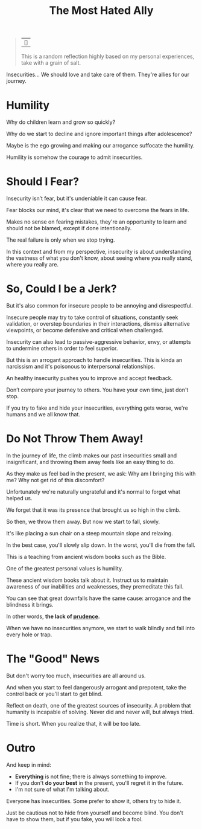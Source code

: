 #+title: The Most Hated Ally
#+filetags: awareness

#+begin_quote
| ~~

This is a random reflection highly based on my personal experiences, take with a grain of salt.
#+end_quote

Insecurities... We should love and take care of them. They're allies for our journey.

* Humility
Why do children learn and grow so quickly?

Why do we start to decline and ignore important things after adolescence?

Maybe is the ego growing and making our arrogance suffocate the humility.

Humility is somehow the courage to admit insecurities.


* Should I Fear?
Insecurity isn’t fear, but it's undeniable it can cause fear.

Fear blocks our mind, it's clear that we need to overcome the fears in life.

Makes no sense on fearing mistakes, they're an opportunity to learn and should not be blamed, except if done intentionally.

The real failure is only when we stop trying.

In this context and from my perspective, insecurity is about understanding the vastness of what you don't know, about seeing where you really stand, where you really are.


* So, Could I be a Jerk?
But it's also common for insecure people to be annoying and disrespectful.

Insecure people may try to take control of situations, constantly seek validation, or overstep boundaries in their interactions, dismiss alternative viewpoints, or become defensive and critical when challenged.

Insecurity can also lead to passive-aggressive behavior, envy, or attempts to undermine others in order to feel superior.

But this is an arrogant approach to handle insecurities. This is kinda an narcissism and it's poisonous to interpersonal relationships.

An healthy insecurity pushes you to improve and accept feedback.

Don’t compare your journey to others. You have your own time, just don't stop.

If you try to fake and hide your insecurities, everything gets worse, we're humans and we all know that.


* Do Not Throw Them Away!
In the journey of life, the climb makes our past insecurities small and insignificant, and throwing them away feels like an easy thing to do.

As they make us feel bad in the present, we ask: Why am I bringing this with me? Why not get rid of this discomfort?

Unfortunately we're naturally ungrateful and it's normal to forget what helped us.

We forget that it was its presence that brought us so high in the climb.

So then, we throw them away. But now we start to fall, slowly.

It's like placing a sun chair on a steep mountain slope and relaxing.

In the best case, you'll slowly slip down. In the worst, you'll die from the fall.

This is a teaching from ancient wisdom books such as the Bible.

One of the greatest personal values is humility.

These ancient wisdom books talk about it. Instruct us to maintain awareness of our inabilities and weaknesses, they premeditate this fall.

You can see that great downfalls have the same cause: arrogance and the blindness it brings.

In other words, *the lack of _prudence_.*

When we have no insecurities anymore, we start to walk blindly and fall into every hole or trap.


* The "Good" News
But don't worry too much, insecurities are all around us.

And when you start to feel dangerously arrogant and prepotent, take the control back or you'll start to get blind.

Reflect on death, one of the greatest sources of insecurity. A problem that humanity is incapable of solving. Never did and never will, but always tried.

Time is short. When you realize that, it will be too late.


* Outro
And keep in mind:
- *Everything* is not fine; there is always something to improve.
- If you don't *do your best* in the present, you'll regret it in the future.
- I'm not sure of what I'm talking about.

Everyone has insecurities. Some prefer to show it, others try to hide it.

Just be cautious not to hide from yourself and become blind. You don't have to show them, but if you fake, you will look a fool.
